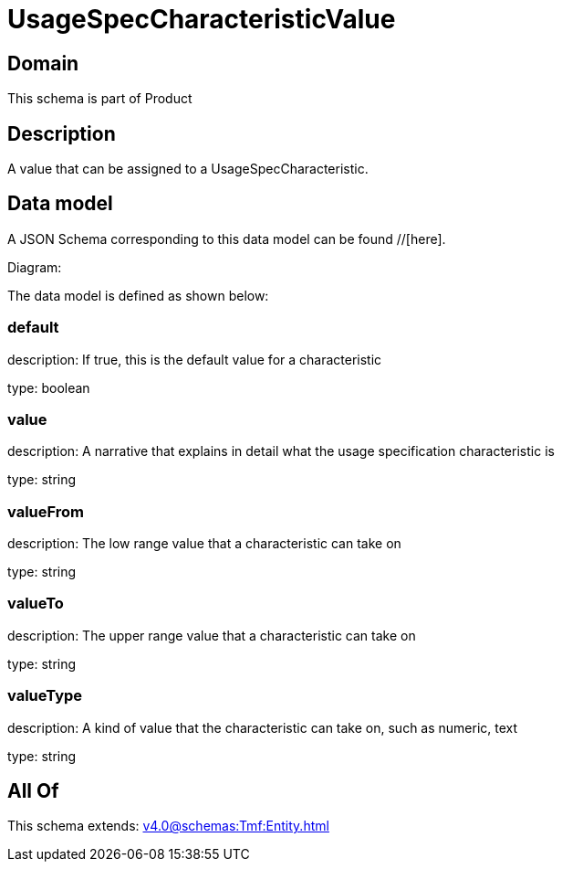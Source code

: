 = UsageSpecCharacteristicValue

[#domain]
== Domain

This schema is part of Product

[#description]
== Description
A value that can be assigned to a UsageSpecCharacteristic.


[#data_model]
== Data model

A JSON Schema corresponding to this data model can be found //[here].

Diagram:


The data model is defined as shown below:


=== default
description: If true, this is the default value for a characteristic

type: boolean


=== value
description: A narrative that explains in detail what the usage specification characteristic is

type: string


=== valueFrom
description: The low range value that a characteristic can take on

type: string


=== valueTo
description: The upper range value that a characteristic can take on

type: string


=== valueType
description: A kind of value that the characteristic can take on, such as numeric, text

type: string


[#all_of]
== All Of

This schema extends: xref:v4.0@schemas:Tmf:Entity.adoc[]
